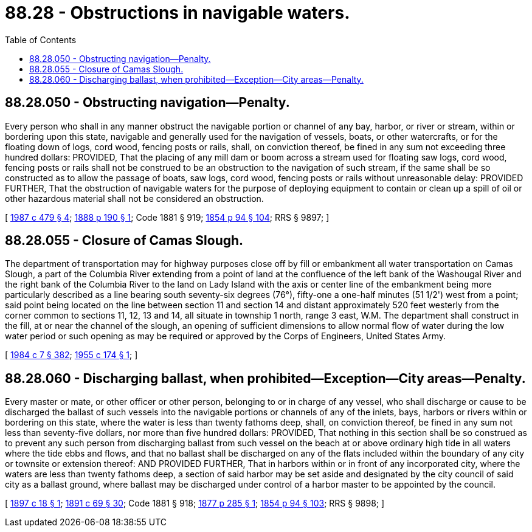 = 88.28 - Obstructions in navigable waters.
:toc:

== 88.28.050 - Obstructing navigation—Penalty.
Every person who shall in any manner obstruct the navigable portion or channel of any bay, harbor, or river or stream, within or bordering upon this state, navigable and generally used for the navigation of vessels, boats, or other watercrafts, or for the floating down of logs, cord wood, fencing posts or rails, shall, on conviction thereof, be fined in any sum not exceeding three hundred dollars: PROVIDED, That the placing of any mill dam or boom across a stream used for floating saw logs, cord wood, fencing posts or rails shall not be construed to be an obstruction to the navigation of such stream, if the same shall be so constructed as to allow the passage of boats, saw logs, cord wood, fencing posts or rails without unreasonable delay: PROVIDED FURTHER, That the obstruction of navigable waters for the purpose of deploying equipment to contain or clean up a spill of oil or other hazardous material shall not be considered an obstruction.

[ http://leg.wa.gov/CodeReviser/documents/sessionlaw/1987c479.pdf?cite=1987%20c%20479%20§%204[1987 c 479 § 4]; http://leg.wa.gov/CodeReviser/Pages/session_laws.aspx?cite=1888%20p%20190%20§%201[1888 p 190 § 1]; Code 1881 § 919; http://leg.wa.gov/CodeReviser/Pages/session_laws.aspx?cite=1854%20p%2094%20§%20104[1854 p 94 § 104]; RRS § 9897; ]

== 88.28.055 - Closure of Camas Slough.
The department of transportation may for highway purposes close off by fill or embankment all water transportation on Camas Slough, a part of the Columbia River extending from a point of land at the confluence of the left bank of the Washougal River and the right bank of the Columbia River to the land on Lady Island with the axis or center line of the embankment being more particularly described as a line bearing south seventy-six degrees (76°), fifty-one a one-half minutes (51 1/2') west from a point; said point being located on the line between section 11 and section 14 and distant approximately 520 feet westerly from the corner common to sections 11, 12, 13 and 14, all situate in township 1 north, range 3 east, W.M. The department shall construct in the fill, at or near the channel of the slough, an opening of sufficient dimensions to allow normal flow of water during the low water period or such opening as may be required or approved by the Corps of Engineers, United States Army.

[ http://leg.wa.gov/CodeReviser/documents/sessionlaw/1984c7.pdf?cite=1984%20c%207%20§%20382[1984 c 7 § 382]; http://leg.wa.gov/CodeReviser/documents/sessionlaw/1955c174.pdf?cite=1955%20c%20174%20§%201[1955 c 174 § 1]; ]

== 88.28.060 - Discharging ballast, when prohibited—Exception—City areas—Penalty.
Every master or mate, or other officer or other person, belonging to or in charge of any vessel, who shall discharge or cause to be discharged the ballast of such vessels into the navigable portions or channels of any of the inlets, bays, harbors or rivers within or bordering on this state, where the water is less than twenty fathoms deep, shall, on conviction thereof, be fined in any sum not less than seventy-five dollars, nor more than five hundred dollars: PROVIDED, That nothing in this section shall be so construed as to prevent any such person from discharging ballast from such vessel on the beach at or above ordinary high tide in all waters where the tide ebbs and flows, and that no ballast shall be discharged on any of the flats included within the boundary of any city or townsite or extension thereof: AND PROVIDED FURTHER, That in harbors within or in front of any incorporated city, where the waters are less than twenty fathoms deep, a section of said harbor may be set aside and designated by the city council of said city as a ballast ground, where ballast may be discharged under control of a harbor master to be appointed by the council.

[ http://leg.wa.gov/CodeReviser/documents/sessionlaw/1897c18.pdf?cite=1897%20c%2018%20§%201[1897 c 18 § 1]; http://leg.wa.gov/CodeReviser/documents/sessionlaw/1891c69.pdf?cite=1891%20c%2069%20§%2030[1891 c 69 § 30]; Code 1881 § 918; http://leg.wa.gov/CodeReviser/Pages/session_laws.aspx?cite=1877%20p%20285%20§%201[1877 p 285 § 1]; http://leg.wa.gov/CodeReviser/Pages/session_laws.aspx?cite=1854%20p%2094%20§%20103[1854 p 94 § 103]; RRS § 9898; ]

